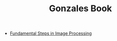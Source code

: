 :PROPERTIES:
:ID:       5d0349de-d52c-458a-96fd-3495a2c7f28b
:END:
#+TITLE: Gonzales Book
#+STARTUP: overview
#+ROAM_TAGS: book image-processing index
#+CREATED: [2021-07-06 Sal]
#+LAST_MODIFIED: [2021-07-06 Sal 11:23]

- [[file:20210706112522-index-fundamental_steps_in_image_processing.org][Fundamental Steps in Image Processing]]
